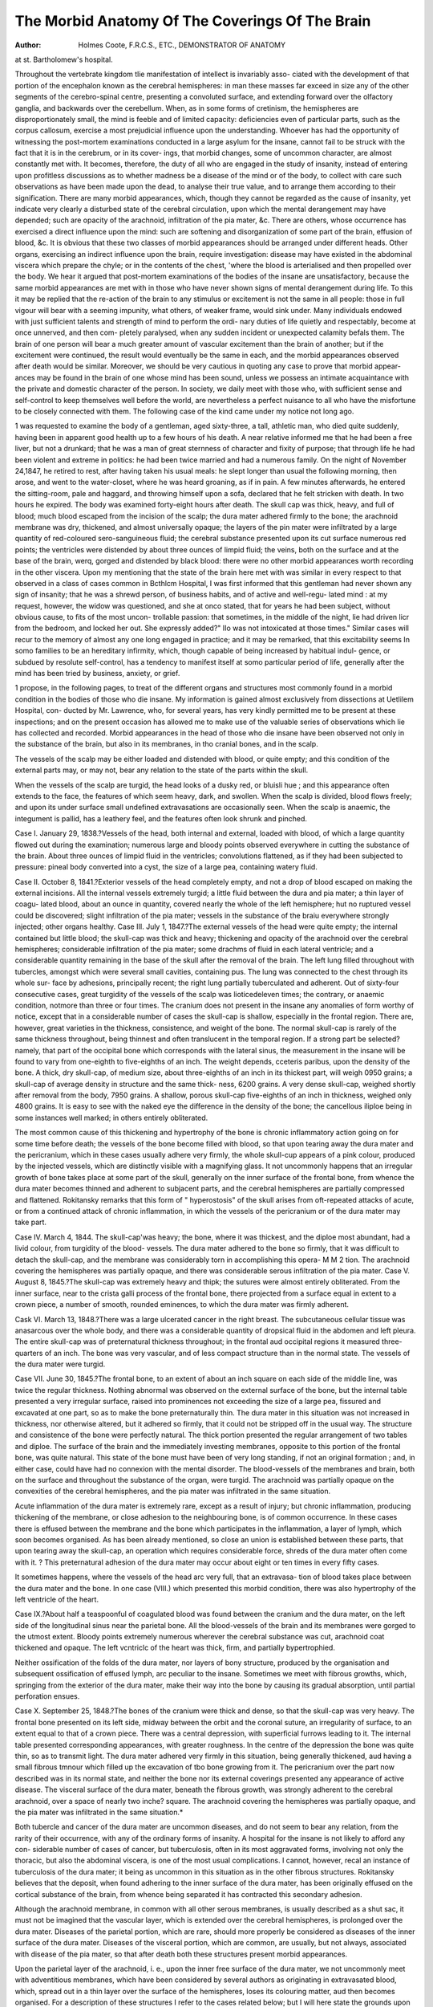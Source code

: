 The Morbid Anatomy Of The Coverings Of The Brain
=================================================

:Author: Holmes Coote, F.R.C.S., ETC., DEMONSTRATOR OF ANATOMY
at st. Bartholomew's hospital.

Throughout the vertebrate kingdom tlie manifestation of intellect is invariably asso-
ciated with the development of that portion of the encephalon known as the cerebral
hemispheres: in man these masses far exceed in size any of the other segments of the
cerebro-spinal centre, presenting a convoluted surface, and extending forward over the
olfactory ganglia, and backwards over the cerebellum. When, as in some forms of
cretinism, the hemispheres are disproportionately small, the mind is feeble and of limited
capacity: deficiencies even of particular parts, such as the corpus callosum, exercise a
most prejudicial influence upon the understanding. Whoever has had the opportunity
of witnessing the post-mortem examinations conducted in a large asylum for the
insane, cannot fail to be struck with the fact that it is in the cerebrum, or in its cover-
ings, that morbid changes, some of uncommon character, are almost constantly met
with. It becomes, therefore, the duty of all who are engaged in the study of insanity,
instead of entering upon profitless discussions as to whether madness be a disease of the
mind or of the body, to collect with care such observations as have been made upon the
dead, to analyse their true value, and to arrange them according to their signification.
There are many morbid appearances, which, though they cannot be regarded as the
cause of insanity, yet indicate very clearly a disturbed state of the cerebral circulation,
upon which the mental derangement may have depended; such are opacity of the
arachnoid, infiltration of the pia mater, &c. There are others, whose occurrence has
exercised a direct influence upon the mind: such are softening and disorganization of
some part of the brain, effusion of blood, &c. It is obvious that these two classes of
morbid appearances should be arranged under different heads. Other organs, exercising
an indirect influence upon the brain, require investigation: disease may have existed in
the abdominal viscera which prepare the chyle; or in the contents of the chest, 'where
the blood is arterialised and then propelled over the body. We hear it argued that
post-mortem examinations of the bodies of the insane are unsatisfactory, because the
same morbid appearances are met with in those who have never shown signs of mental
derangement during life. To this it may be replied that the re-action of the brain to
any stimulus or excitement is not the same in all people: those in full vigour will
bear with a seeming impunity, what others, of weaker frame, would sink under. Many
individuals endowed with just sufficient talents and strength of mind to perform the ordi-
nary duties of life quietly and respectably, become at once unnerved, and then com-
pletely paralysed, when any sudden incident or unexpected calamity befals them. The
brain of one person will bear a much greater amount of vascular excitement than the
brain of another; but if the excitement were continued, the result would eventually be
the same in each, and the morbid appearances observed after death would be similar.
Moreover, we should be very cautious in quoting any case to prove that morbid appear-
ances may be found in the brain of one whose mind has been sound, unless we possess
an intimate acquaintance with the private and domestic character of the person. In
society, we daily meet with those who, with sufficient sense and self-control to keep
themselves well before the world, are nevertheless a perfect nuisance to all who have
the misfortune to be closely connected with them. The following case of the kind
came under my notice not long ago.

1 was requested to examine the body of a gentleman, aged sixty-three, a tall, athletic
man, who died quite suddenly, having been in apparent good health up to a few hours
of his death. A near relative informed me that he had been a free liver, but not a
drunkard; that he was a man of great sternness of character and fixity of purpose;
that through life he had been violent and extreme in politics: he had been twice married
and had a numerous family. On the night of November 24,1847, he retired to rest,
after having taken his usual meals: he slept longer than usual the following morning,
then arose, and went to the water-closet, where he was heard groaning, as if in pain.
A few minutes afterwards, he entered the sitting-room, pale and haggard, and throwing
himself upon a sofa, declared that he felt stricken with death. In two hours he expired.
The body was examined forty-eight hours after death. The skull cap was thick, heavy,
and full of blood; much blood escaped from the incision of the scalp; the dura mater
adhered firmly to the bone; the arachnoid membrane was dry, thickened, and almost
universally opaque; the layers of the pin mater were infiltrated by a large quantity of
red-coloured sero-sanguineous fluid; the cerebral substance presented upon its cut
surface numerous red points; the ventricles were distended by about three ounces of
limpid fluid; the veins, both on the surface and at the base of the brain, werq, gorged
and distended by black blood: there were no other morbid appearances worth recording
in the other viscera. Upon my mentioning that the state of the brain here met with
was similar in every respect to that observed in a class of cases common in Bcthlcm
Hospital, I was first informed that this gentleman had never shown any sign of
insanity; that he was a shrewd person, of business habits, and of active and well-regu-
lated mind : at my request, however, the widow was questioned, and she at onco stated,
that for years he had been subject, without obvious cause, to fits of the most uncon-
trollable passion: that sometimes, in the middle of the night, lie had driven licr from
the bedroom, and locked her out. She expressly added?" IIo was not intoxicated at
those times." Similar cases will recur to the memory of almost any one long engaged
in practice; and it may be remarked, that this excitability seems In somo families to
be an hereditary infirmity, which, though capable of being increased by habitual indul-
gence, or subdued by resolute self-control, has a tendency to manifest itself at somo
particular period of life, generally after the mind has been tried by business, anxiety,
or grief.

1 propose, in the following pages, to treat of the different organs and structures most
commonly found in a morbid condition in the bodies of those who die insane. My
information is gained almost exclusively from dissections at Uetlilem Hospital, con-
ducted by Mr. Lawrence, who, for several years, has very kindly permitted me to be
present at these inspections; and on the present occasion has allowed me to make use
of the valuable series of observations which lie has collected and recorded.
Morbid appearances in the head of those who die insane have been observed not only
in the substance of the brain, but also in its membranes, in tho cranial bones, and in
the scalp.

The vessels of the scalp may be either loaded and distended with blood, or quite
empty; and this condition of the external parts may, or may not, bear any relation to
the state of the parts within the skull.

When the vessels of the scalp are turgid, the head looks of a dusky red, or bluisli
hue ; and this appearance often extends to the face, the features of which seem heavy,
dark, and swollen. When the scalp is divided, blood flows freely; and upon its under
surface small undefined extravasations are occasionally seen. When the scalp is
anaemic, the integument is pallid, has a leathery feel, and the features often look shrunk
and pinched.

Case I. January 29, 1838.?Vessels of the head, both internal and external, loaded
with blood, of which a large quantity flowed out during the examination; numerous
large and bloody points observed everywhere in cutting the substance of the brain.
About three ounces of limpid fluid in the ventricles; convolutions flattened, as if they
had been subjected to pressure: pineal body converted into a cyst, the size of a large
pea, containing watery fluid.

Case II. October 8, 1841.?Exterior vessels of the head completely empty, and
not a drop of blood escaped on making the external incisions. All the internal vessels
extremely turgid; a little fluid between the dura and pia mater; a thin layer of coagu-
lated blood, about an ounce in quantity, covered nearly the whole of the left hemisphere;
hut no ruptured vessel could be discovered; slight infiltration of the pia mater; vessels
in the substance of the braiu everywhere strongly injected; other organs healthy.
Case III. July 1, 1847.?The external vessels of the head were quite empty;
the internal contained but little blood; the skull-cap was thick and heavy; thickening
and opacity of the arachnoid over the cerebral hemispheres; considerable infiltration
of the pia mater; some drachms of fluid in each lateral ventricle; and a considerable
quantity remaining in the base of the skull after the removal of the brain.
The left lung filled throughout with tubercles, amongst which were several small
cavities, containing pus. The lung was connected to the chest through its whole sur-
face by adhesions, principally recent; the right lung partially tuberculated and adherent.
Out of sixty-four consecutive cases, great turgidity of the vessels of the scalp was
lioticedeleven times; the contrary, or anaemic condition, notmore than three or four times.
The cranium does not present in the insane any anomalies of form worthy of notice,
except that in a considerable number of cases the skull-cap is shallow, especially in the
frontal region. There are, however, great varieties in the thickness, consistence, and
weight of the bone. The normal skull-cap is rarely of the same thickness throughout,
being thinnest and often translucent in the temporal region. If a strong part be
selected?namely, that part of the occipital bone which corresponds with the lateral
sinus, the measurement in the insane will be found to vary from one-eighth to five-eighths
of an inch. The weight depends, cceteris paribus, upon the density of the bone. A
thick, dry skull-cap, of medium size, about three-eighths of an inch in its thickest part,
will weigh 0950 grains; a skull-cap of average density in structure and the same thick-
ness, 6200 grains. A very dense skull-cap, weighed shortly after removal from the
body, 7950 grains. A shallow, porous skull-cap five-eighths of an inch in thickness,
weighed only 4800 grains. It is easy to see with the naked eye the difference in the
density of the bone; the cancellous iliploe being in some instances well marked; in
others entirely obliterated.

The most common cause of this thickening and hypertrophy of the bone is chronic
inflammatory action going on for some time before death; the vessels of the bone
become filled with blood, so that upon tearing away the dura mater and the pericranium,
which in these cases usually adhere very firmly, the whole skull-cup appears of a pink
colour, produced by the injected vessels, which are distinctly visible with a magnifying
glass. It not uncommonly happens that an irregular growth of bone takes place at
some part of the skull, generally on the inner surface of the frontal bone, from whence
the dura mater becomes thinned and adherent to subjacent parts, and the cerebral
hemispheres are partially compressed and flattened. Rokitansky remarks that this
form of " hyperostosis" of the skull arises from oft-repeated attacks of acute, or from a
continued attack of chronic inflammation, in which the vessels of the pericranium or
of the dura mater may take part.

Case IV. March 4, 1844. The skull-cap'was heavy; the bone, where it was
thickest, and the diploe most abundant, had a livid colour, from turgidity of the blood-
vessels. The dura mater adhered to the bone so firmly, that it was difficult to detach
the skull-cap, and the membrane was considerably torn in accomplishing this opera-
M M 2
tion. The arachnoid covering the hemispheres was partially opaque, and there was
considerable serous infiltration of the pia mater.
Case V. August 8, 1845.?The skull-cap was extremely heavy and thipk; the
sutures were almost entirely obliterated. From the inner surface, near to the crista
galli process of the frontal bone, there projected from a surface equal in extent to a
crown piece, a number of smooth, rounded eminences, to which the dura mater was
firmly adherent.

Cask VI. March 13, 1848.?There was a large ulcerated cancer in the right
breast. The subcutaneous cellular tissue was anasarcous over the whole body, and
there was a considerable quantity of dropsical fluid in the abdomen and left pleura.
The entire skull-cap was of preternatural thickness throughout; in the frontal aud
occipital regions it measured three-quarters of an inch. The bone was very vascular,
and of less compact structure than in the normal state. The vessels of the dura
mater were turgid.

Case VII. June 30, 1845.?The frontal bone, to an extent of about an inch square
on each side of the middle line, was twice the regular thickness. Nothing abnormal
was observed on the external surface of the bone, but the internal table presented a
very irregular surface, raised into prominences not exceeding the size of a large pea,
fissured and excavated at one part, so as to make the bone preternaturally thin. The
dura mater in this situation was not increased in thickness, nor otherwise altered, but
it adhered so firmly, that it could not be stripped off in the usual way. The structure
and consistence of the bone were perfectly natural. The thick portion presented the
regular arrangement of two tables and diploe. The surface of the brain and the
immediately investing membranes, opposite to this portion of the frontal bone, was
quite natural. This state of the bone must have been of very long standing, if not an
original formation ; and, in either case, could have had no connexion with the mental
disorder. The blood-vessels of the membranes and brain, both on the surface and
throughout the substance of the organ, were turgid. The arachnoid was partially
opaque on the convexities of the cerebral hemispheres, and the pia mater was infiltrated
in the same situation.

Acute inflammation of the dura mater is extremely rare, except as a result of injury;
but chronic inflammation, producing thickening of the membrane, or close adhesion to
the neighbouring bone, is of common occurrence. In these cases there is effused
between the membrane and the bone which participates in the inflammation, a layer of
lymph, which soon becomes organised. As has been already mentioned, so close an
union is established between these parts, that upon tearing away the skull-cap, an
operation which requires considerable force, shreds of the dura mater often come with
it. ? This preternatural adhesion of the dura mater may occur about eight or ten times
in every fifty cases.

It sometimes happens, where the vessels of the head arc very full, that an extravasa-
tion of blood takes place between the dura mater and the bone. In one case (VIII.)
which presented this morbid condition, there was also hypertrophy of the left ventricle
of the heart.

Case IX.?About half a teaspoonful of coagulated blood was found between the
cranium and the dura mater, on the left side of the longitudinal sinus near the parietal
bone. All the blood-vessels of the brain and its membranes were gorged to the utmost
extent. Bloody points extremely numerous wherever the cerebral substance was cut,
arachnoid coat thickened and opaque. The left vcntriclc of the heart was thick, firm,
and partially bypertrophied.

Neither ossification of the folds of the dura mater, nor layers of bony structure,
produced by the organisation and subsequent ossification of effused lymph, arc peculiar
to the insane. Sometimes we meet with fibrous growths, which, springing from the
exterior of the dura mater, make their way into the bone by causing its gradual
absorption, until partial perforation ensues.

Case X. September 25, 1848.?The bones of the cranium were thick and dense,
so that the skull-cap was very heavy. The frontal bone presented on its left side,
midway between the orbit and the coronal suture, an irregularity of surface, to an
extent equal to that of a crown piece. There was a central depression, with superficial
furrows leading to it. The internal table presented corresponding appearances, with
greater roughness. In the centre of the depression the bone was quite thin, so as to
transmit light. The dura mater adhered very firmly in this situation, being generally
thickened, aud having a small fibrous tmnour which filled up the excavation of tbo
bone growing from it. The pericranium over the part now described was in its normal
state, and neither the bone nor its external coverings presented any appearance of
active disease. The visceral surface of the dura mater, beneath the fibrous growth,
was strongly adherent to the cerebral arachnoid, over a space of nearly two inche?
square. The arachnoid covering the hemispheres was partially opaque, and the pia
mater was infiltrated in the same situation.*

Both tubercle and cancer of the dura mater are uncommon diseases, and do not
seem to bear any relation, from the rarity of their occurrence, with any of the
ordinary forms of insanity. A hospital for the insane is not likely to afford any con-
siderable number of cases of cancer, but tuberculosis, often in its most aggravated
forms, involving not only the thoracic, but also the abdominal viscera, is one of the
most usual complications. I cannot, however, recal an instance of tuberculosis of the
dura mater; it being as uncommon in this situation as in the other fibrous structures.
Rokitansky believes that the deposit, when found adhering to the inner surface of the
dura mater, has been originally effused on the cortical substance of the brain, from
whence being separated it has contracted this secondary adhesion.

Although the arachnoid membrane, in common with all other serous membranes, is
usually described as a shut sac, it must not be imagined that the vascular layer, which
is extended over the cerebral hemispheres, is prolonged over the dura mater. Diseases
of the parietal portion, which are rare, should more properly be considered as diseases
of the inner surface of the dura mater. Diseases of the visceral portion, which are
common, are usually, but not always, associated with disease of the pia mater, so that
after death both these structures present morbid appearances.

Upon the parietal layer of the arachnoid, i. e., upon the inner free surface of the
dura mater, we not uncommonly meet with adventitious membranes, which have been
considered by several authors as originating in extravasated blood, which, spread out
in a thin layer over the surface of the hemispheres, loses its colouring matter, aud then
becomes organised. For a description of these structures I refer to the cases related
below; but I will here state the grounds upon which the opinion of their htemorrhagic
origin has been formed.

I. The absence of any inflammatory change of structure in the arachnoid, especially
in the parietal portion to which the adventitious structure is attached.
II. That in the recent state the effusion appears as pure blood.
III. The peculiar change of structure which the extravasated fibrin undergoes, and'
the absence of an intimate organic connexion with the dura mater.
As these reasons are commonly considered conclusive, I will relate some cases,
which will show, better than any argument, how far they may be trusted.
1. The dura mater, and commonly also the visceral arachnoid, exhibit in these cases
signs of long continued inflammatory action.

Case XI. Jan. 29, 1849.?The blood vessels of the dura mater were turgid. On
cutting through the membrane, a considerable quantity of reddish fluid escaped. The
entire internal surface of the dura mater was lined with a continuous adventitious
production of red colour, varying thickness, softish consistence, so as to be easily lace-
rated, adherent externally, but having a free and smooth internal surface, like that of a
serous membrane. It was thinnest on the base of the skull, and the superior surface
of the tentorium, thicker over the cerebral hemispheres, but thickest over the falx, as
well as over the extremities of the anterior and posterior lobes. The thinner part was
nearly transparent and colourless when stretched out; but when folded together, it was
of decided red colour. It was about the thickness of the arachnoid, as seen at the
base of the brain separate from the pia mater, and at some parts approached in firmness
to that membrane. The thicker portions were perfectly opaque, nearly as thick as the
mucous membrane of the bladder, of a deep, dull red colour, here and there as dark as
that of coagulated venous blood, and presenting an appearance of eccliymosis, which
appearance was also observable in some situations where the structure was thin. On
the anterior and outer part of the right hemisphere, there was an irregular cavity
between layers of the adventitious production, not well defined, nor with smooth sur-
* A very interesting case of a fibrous tumour growing from the dura mater lining the
left orbital fossa of the frontal bone, aud apparently produced by external violence, is
recorded by Dr John Lyell, in the September number of the Edinburgh Monthly
Journal.

face; it contained some of tlie reddish fluid already mentioned. The arachnoid
membrane was much thickened, and completely opaque along the great longitudinal
fissure of the cerebrum; and a similar change, in slighter degree, extended over the
whole cerebral hemispheres. The cellular texture of the pia mater was infiltrated.
The blood vessels of the cerebrum were turgid, particularly those in the cerebral
substance. There was about an ounce of limpid fluid in each lateral ventricle; much
fluid, discoloured by blood, remained in the base of the skull after the brain had been
removed.

The above may be taken as a fair specimen of the class of cases now under
consideration. Increased vascularity, and morbid changes of structure, the result of
inflammation, were noticed in almost all the parts contained within the cranium.
2. We may regard that part of the effusion as most recent, which is most semifluid,
or softest, and the least firmly connected to the membrane on which it lies; and this,
so far from being pure blood, is very often a substance of yellowish white colour,
which closely resembles a layer of lymph as effused in the pleural or peritoneal sac.
In one instance examined in Betlilem, this effusion bad formed at the base of the skull
only, the upper surface being covered by purulent fluid. There were some extravasa-
tions of blood also at the base of the brain, but they were limited in extent, and quite
distinct from the adventitious membrane.

Case XII. March 22, 1849.?Skull-cap extremely thin and light; arachnoid mem-
brane dry; over the entire surface of both cerebrum and corebellum the pia mater was
infiltrated by a quantity of yellowish green purulent fluid, which dipped down between
the convolutions, and followed the reflexions of the membrane in every part. At the
base of the skull a thin layer of lymph, effused into the sac of the arachnoid, was
spread over the basilar process to the occipital fossa of the occipital bone. The
contiguous margins of the brain at the fissure of Sylvius were adherent, and there were
three or four superficial extravasations of blood, the largest of which pursued the
course of the olfactory nerves, lying between the thickened arachnoid and the grey
vesicular cerebral substance. The brain, though more vascular than natural, was
otherwise sound. The ventricles contained about three ounces of turbid yellow, puru-
lent fluid.

3. The soft semifluid effusion undergoes no peculiar transformation. On the
conversion of its elements into a continuous membrane, a mass of globules speedily
coalesce, by elongation, into flat fibres, in many respects resembling the fibre formed
by the coagulation of fibrin. The membrane, thus constituted, contracts a most
intimate connexion with the adjacent dura mater. Vessels of minuto size, but infinite
in number, filled without much difficulty by injection from the middle meningeal
artery, enter the adventitious structure, and ramify after a determinate arrangement.
It is a very great error to suppose in these cases, cither that the dura mater is
unchanged in structure, or that the adventitious membrane is not intimately connected
with it. I have, with far greater ease, separated from the surface of thc'liver a con-
tinuous layer of lymph, the product of an attack of acute peritonitis.
The true character of these membranes is described by Ilokitansky,* under tho head
of " inflammation of the arachnoid." He remarks that?

" The inner surface of the dura mater appears strongly injected, and of rosy colour,
and covered by a layer resembling mucus, or of firmer consistence, like coagulated
fibrin, of yellowish colour, and purulent in character." Yet still, in this country, all
such cflusions are indiscriminately pronounced to be hrcmorrhagic, notwithstanding
that there are^ abundant cases on record which prove, that where blood is effused in
any quantity into the arachnoid sac, it does not spread equally over the convex surfaco
of the hemispheres, but accumulates in larger quantity about tho spot from wlienco
the blood flowed. Ihese points, readily observable in the upper part of tho brain,
are yet more clearly manifested in the examination of effusions at the base of tho skull.
Inflammation of the visceral arachnoid maybe either acute or chronic. Tho morbid
changes extend very frequently, but by no means invariably, to the subjacent pia
mater. Acute arachnitis is most commonly met with as a consequence of violence,
or some change of structure in the cranial bones. As a primary affection it is rare:
its effects arc well illustrated in the following case :?
Case XIII. ifarch HO, 1847.?The blood vessels of the cranial coverings, of tho
cranium, and of the dura mater, quite empty.
* l'athologishe Anatomic. Book ii., ? 718.

Acute inflammation of tlie arachnoid over the whole surface of the cerebrum, cere-
bellum, and medulla oblongata. These parts, and the internal surface of the dura
mater plentifully smeared with a thickish, yellow, puriform fluid. The minute vessels
of the pia mater injected, and the membrane generally of a pink tint over the cerebral
convolutions. Partial infiltration of pus in the pia mater, particularly on each side
of the great fissure, mostly at the surface, but descending at a few points for a short
distance between the cerebral convolutions. Thickening of the arachnoid, and puru-
lent infiltration under it, at the middle of the base of the brain. Thickening and
yellow colour of the velum interpositum, extending to the edges of the choroid plexus ;
the fluid in the lateral ventricles not much beyond the natural quantity, turbid and
yellowish. These morbid appearances were observed but once in ninety consecutive
cases.

Chronic inflammation of the arachnoid produces morbid changes, which are very
frequently met with in the examination of the bodies of the insane. They are seen
also, though to a less extent, in those who, during life, have been addicted to drinking,
or to any habit by which the cerebral circulation has been habitually excited. In the
earliest stage, the secretion is arrested, and the membrane, when its sac is opened,
appears preternaturally dry; next its transparency is lost; a milky discoloration
pervades the whole, or parts, of the surface; frequently numerous opaque points and
dots are seen studded over those parts where the congestion has been greatest.
Thickening then ensues; tbe membrane becomes converted into a dense, perfectly
opaque white structure, through which the subjacent hemispheres can be seen with
difficulty.

Sometimes, though more rarely, there is an increased quantity of fluid in the
arachnoid sac. It may be serous, fibrinous, or blood}-. It is sometimes stained with
bile in the bodies of those who die jaundiced. Arachnitis, either acute or chronic, is
generally combined with inflammation of the pia mater; but morbid changes are more
frequently seen in the latter than in the former membrane. Out of CO consecutive
cases, morbid appearances were observed 20 times in the arachnoid membrane, and
54 times in tbe pia mater. Of the 28 instances of diseased arachnoid, there were
recorded?Preternatural dryness, 3 ; Simple congestion, 1; Effusion into the sac, 2 ;
Thickening and opacity, 22. A thin film of coagulated blood has sometimes been
found in the arachnoid sac covering the convexity of the hemispheres to a greater or
less extent. Its character has always been perfectly well marked, and it differs in
a way not to be mistaken from the inflammatory effusions on the inner surface of the
dura mater. In these cases, the neighbouring structures are usually unaltered in
appearance, the dura mater is but loosely attached to the skull-cap; the arachnoid
membrane preserves its transparency; the blood, easily separable from the part on
?which it lies, is thickest about the spot from whence the haemorrhage proceeded, where
also the red colour is deepest.

Tuberculous deposit in the arachnoid membrane is rare.
The Glandulcc Pacchioni, small granular bodies, composed of condensed areolar
tissue, found mostly along the course of the superior longitudinal sinus, are described,
I believe incorrectly, amongst the morbid changes of the arachnoid. They exist at
most ages, but are far more numerous in the old than the young. They are not con-
fined to the arachnoid cavity, being seen within the longitudinal sinus, and on the
outer surface of the dura mater, next to the bone, which is often hollowed out to
receive them. Although their number varies considerably, they are so constantly
present in the crania of all subjects, that it appears to me further evidence is required
before we can class them amongst morbid products. The use of these bodies is
unknown.

The pia mater, the vascular membrane of the brain, is, as might be expected,
usually found altered in structure in all cases where the functions of the cerebrum have
been disturbed, either by simple congestion or by inflammation. The state of active
or passive congestion is seldom seen, patients rarely dying until that stage is passed,
and has been succeeded by alterations of structure of more permanent character.
When the opportunity occurs of examining the pia mater in a state of active congestion,
we find the whole surface of the cerebrum covered by a close net-work of anasto-
mosing blood-vessels, forming polygonal spaces of small size, and giving off at right
angles minute branches, which pass directly into the grey covering of the hemispheres.
The pia mater is usually closely applied to the cerebral substance, no effusion separating
the two. Passive congestion, often connected with a diseased condition of the heart
or limgs, is indicated by fulness of the large venous trunks on the surface of the brain :
the blood is of dark colour, and the vessels of the pia mater, though often distended to
their minuter ramifications, want that bright red, highly injected appearance charac-
teristic of active arterial congestion. I have seen both conditions: the one in cases
where death has ensued from apoplexy; the other, where it has been produced by slow
suffocation.

Serous infiltration of the pia mater (called by Rokitansky, oedema) is the commonest
morbid appearance observed in the insane. Out of sixty cases, it was recorded forty-
six times, exclusive of those instances in which the efi'usion was a consequence of the
gradual atrophy of the brain. The layers of the pia mater become separated from one
another; it loses its membranous structure, and appears a spongy tissue, several lines,
or even a quarter of an inch, in thickness. The fluid is either of watery or jelly-like
consistence, and the blood-vessels, tortuous and often distended, may be readily seen
meandering through it. The whole convex surface of the hemispheres, and the fissures
between the convolutions, are usually equally covered by the diseased structure; it
rarely is confined to any one part of the encephalon.

Case XIV. December 19, 1848.?The vessels of the cranial contents generally
turgid, and the bloody points in the cerebral substance conspicuous. Great infiltration
of the pia mater, so that it constituted a covering not less than one-third of an inch in
thickness over the whole convexities of the cerebral hemispheres. The fluid of the
lateral ventricles was somewhat increased iu quantity, and slightly turbid. The left
ventricle of the heart was thick and firm.

In simple congestion of the pia mater, the fluid effused between its layers is of
watery consistence, and contains a small quantity of albumen in solution. When
inflammation attacks the membrane, the fluid is either thick and jelly-like, loosely
coagulated, and contains fibrin, or it is purulent, and of yellowish green colour. The
disease being uncommon, I will mention the particulars of some cases. I n;ay refer,
however, to Cases XII. and XIII., which show that the disease is often limited to the
deep surface of the pia mater, the contiguous cerebral substance presenting no cor-
responding changes worthy of notice. The membrane may then be readily stripped off.
Other cases, however, occur in which the disease is not thus limited; the adhesion
between the pia mater and the cerebral substance being so intimate, that fragments of
the convolutions are torn oft' in attempting to effect a separation. The deeper struc-
tures of the cerebrum may also be involved, contrary to the opinion of llokitansky, who
affirms that in this form of inflammation, " the brain itself, with the exception of the
cortical substance, does not sympathize."?Das Gehirn selbst verliii.lt sich?etvva mit
Ausnalime des Geliirnzinde?indifferent."*

Case XV. August 18, 184.0.?The body emaciated. The skull thin; not much
blood in its vessels, or in those of the dura mater. The surface of the arachnoid dry.
The brain turgid, so that it bulged somewhat over the cut edge of the cranium, when
the dura-mater had been cut round. The arachnoid thickened, and slightly onaque over
the cerebral hemispheres, and at the base of the brain, particularly along the middle
line of the organ, including the optic commissure and tracts, the iufundibulum pons,
and the commencement of the chord. Slight serous infiltration of the subarachnoid
tissue of the hemispheres.

_ Yellow discoloration of the surface was observed in portions of small extent, about
six or eight in number, on the cerebral hemispheres, particularly on the flat surfaces
forming the sides of the longitudinal fissure. This appearance was found to be pro-
duced by interstitial deposition (of fibrin?) into the pia mater, rendering it thick and
firm, and extending to the processes between the convolutions. These thickened
portions adhered so firmly, that the cerebral substance was lacerated in detaching them.
This change had taken place to the greatest extent in the pia mater covering tho
corpus callosum, where it was converted into a thick, tough, yellowish mass, adhering
most firmly to the inferior edges of the hemispheres, and to the corpus callosum. The
cerebral substance, which was torn away in detaching the diseased membrane, was
itself reddened and filled with small portions of coagulated blood, so as to present au
ecchymosed appearance, to the depth of a quarter of an inch. The lateral ventricles
contained about three ounces of slightly turbid fluid. The roof of these cavities, tho
corpus callosum, the septum lucidum and fornix, were softened almost to the consistence
of thick cream, but retained their natural white colour. This softening was a morbid
Tathologishe Anatomie. Rook ii. ? 720.

change, not produced by decomposition; for tliere was no discoloration nor bad smell,
and the rest of the brain had its natural firmness.

There was extensive tuberculous disease of both lungs.
There is no instance in the collection of cases which form the basis of this report
of primary cancer of the pia mater. Tuberculosis, also, is not common. According
to Rokitansky the deposit is first effused on the surface of the cerebrum, and then,
becoming embedded in the pia mater, contracts with it secondary adhesions. Com-
mencing at the base of the brain, it gradually extends to the upper convex surface, and
gives rise to inflammatory attacks of various degrees of intensity. Upon referring to
the series of cases from which the preceding observations have been taken, I do not
find that mention is made of the presence of this deposit in the membranes, even in
those cases where the tuberculous diathesis has been most strongly marked, and where
the viscera have been found most extensively diseased. The following is a good
instance of the kind :?

Case XVI. June 5, 1848.?A few opaque white spots were observed upon the
arachnoid; the pia mater was infiltrated by serous fluid; the cerebral substance was
firm and bloodless. The opposed surfaces of both pleurae were united by old adhesions.
Masses of grey semi-transparent tubercle, varying in size from a pin's head to a large
bean, were deposited throughout the substance of the lung, being especially numerous
in the upper lobes, where there were numerous cavities. The sac of the pericardium
was obliterated by old adhesions. A considerable quantity of yellow serous fluid was
collected in the sac of the peritoneum. Tuberculous matter was deposited in the
mesenteric glands, and in the substance of the pancreas; also in the absorbent glands
accompanying the large vessels, and round about the caecum. There were numerous
ulcers of circular form in the ileum and the commencement of the large intestine. The
viscera were lirmly adherent to the posterior part of the abdominal cavity.
From the evidence here collected, we may infer that by far the most frequent morbid
condition of the coverings of the brain in cases of insanity is one of increased
vascularity, and that the traces of this disturbance are the more commonly met with,
and most clearly marked, the nearer we approach that most vascular structure (the pia
mater) which is composed of minute arteries, so arranged as to pass directly into the
cerebral substance. The vessels, both of the scalp and of the cranium, may be likewise
turgid; an opposite, or anasmic condition, however, occasionally presents itself, whiclx
is not at all incompatible with fulness of the vessels within the skull. But all cases
of insanity cannot be classed in this division, for instances are met with, in which
the vessels, both on the exterior and in the interior of the head are empty, or
in which there is so slight a deviation from the normal state, that the organ might be
pronounced healthy. In. these cases we are called upon to investigate the minute
structure of the cerebral substance, the quality of the nutrientfluid by which it is sup-
plied, and the state of the organs of digestion, respiration, and circulation.

